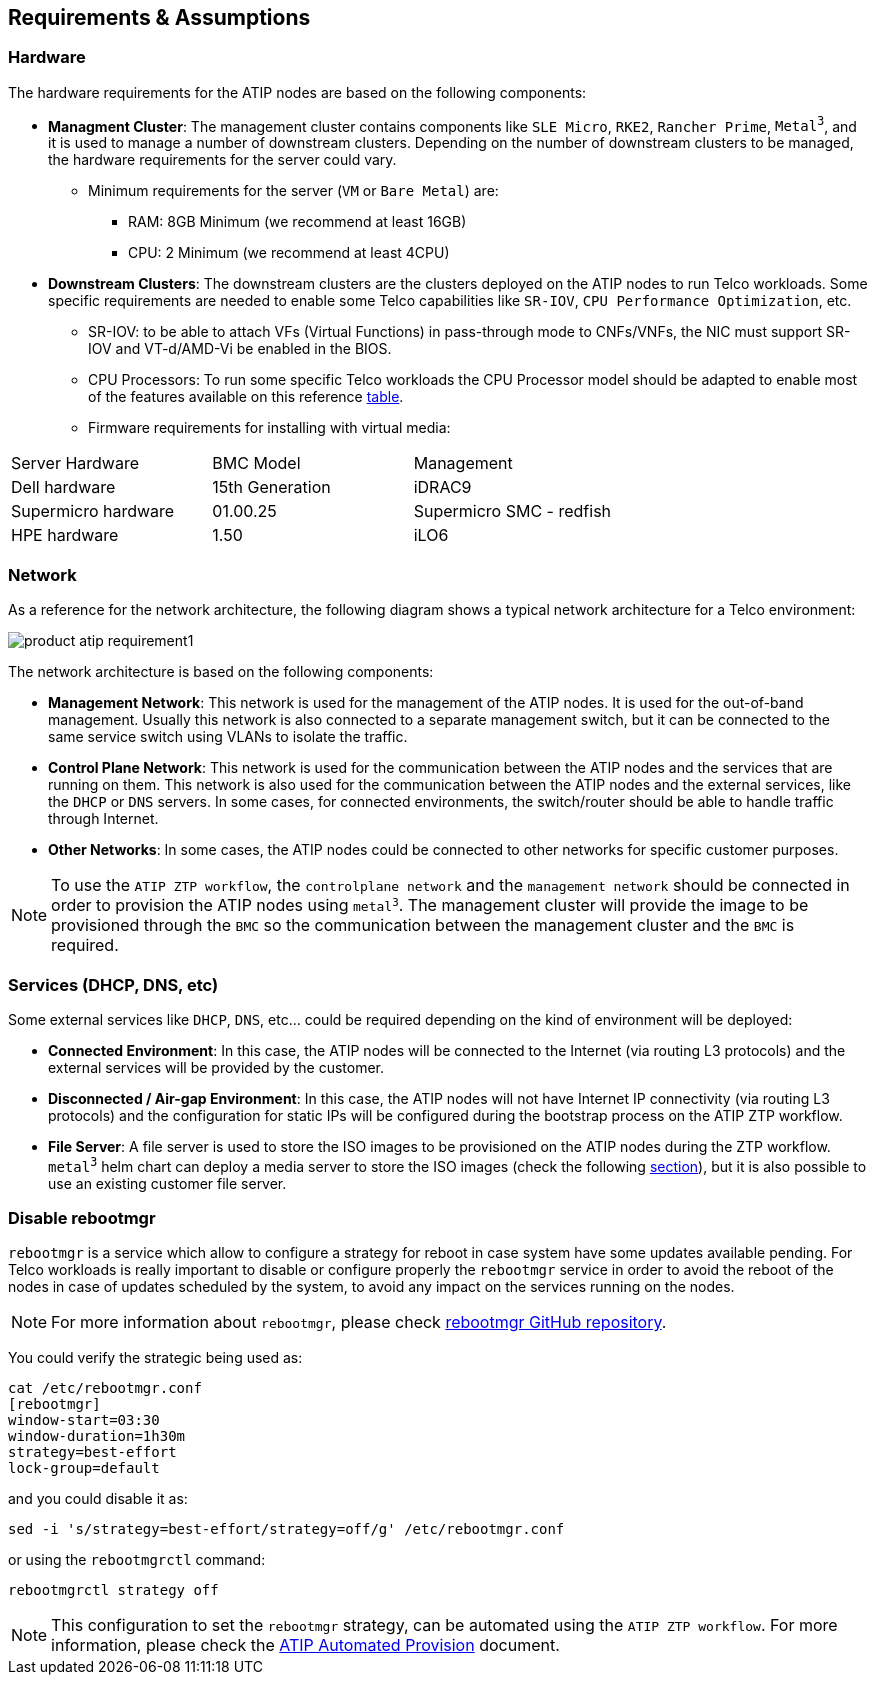 == Requirements & Assumptions
:experimental:

ifdef::env-github[]
:imagesdir: ../images/
:tip-caption: :bulb:
:note-caption: :information_source:
:important-caption: :heavy_exclamation_mark:
:caution-caption: :fire:
:warning-caption: :warning:
endif::[]

=== Hardware

The hardware requirements for the ATIP nodes are based on the following components:

* **Managment Cluster**: The management cluster contains components like `SLE Micro`, `RKE2`, `Rancher Prime`, `Metal^3^`, and it is used to manage a number of downstream clusters. Depending on the number of downstream clusters to be managed, the hardware requirements for the server could vary.
  ** Minimum requirements for the server (`VM` or `Bare Metal`) are:
     *** RAM: 8GB Minimum (we recommend at least 16GB)
     *** CPU: 2 Minimum (we recommend at least 4CPU)

* **Downstream Clusters**: The downstream clusters are the clusters deployed on the ATIP nodes to run Telco workloads. Some specific requirements are needed to enable some Telco capabilities like `SR-IOV`, `CPU Performance Optimization`, etc.
  ** SR-IOV: to be able to attach VFs (Virtual Functions) in pass-through mode to CNFs/VNFs, the NIC must support SR-IOV and VT-d/AMD-Vi be enabled in the BIOS.
  ** CPU Processors: To run some specific Telco workloads the CPU Processor model should be adapted to enable most of the features available on this reference xref:atip-features.adoc[table].
  ** Firmware requirements for installing with virtual media:

|===
| Server Hardware | BMC Model | Management
| Dell hardware
| 15th Generation
| iDRAC9

| Supermicro hardware
| 01.00.25
| Supermicro SMC - redfish

| HPE hardware
| 1.50
| iLO6
|===


=== Network

As a reference for the network architecture, the following diagram shows a typical network architecture for a Telco environment:

image::../images/product-atip-requirement1.png[]

The network architecture is based on the following components:

* **Management Network**: This network is used for the management of the ATIP nodes. It is used for the out-of-band management. Usually this network is also connected to a separate management switch, but it can be connected to the same service switch using VLANs to isolate the traffic.
* **Control Plane Network**: This network is used for the communication between the ATIP nodes and the services that are running on them. This network is also used for the communication between the ATIP nodes and the external services, like the `DHCP` or `DNS` servers. In some cases, for connected environments, the switch/router should be able to handle traffic through Internet.
* **Other Networks**: In some cases, the ATIP nodes could be connected to other networks for specific customer purposes.

[NOTE]
====
To use the `ATIP ZTP workflow`, the `controlplane network` and the `management network` should be connected in order to provision the ATIP nodes using `metal^3^`. The management cluster will provide the image to be provisioned through the `BMC` so the communication between the management cluster and the `BMC` is required.
====

=== Services (DHCP, DNS, etc)

Some external services like `DHCP`, `DNS`, etc... could be required depending on the kind of environment will be deployed:

* **Connected Environment**: In this case, the ATIP nodes will be connected to the Internet (via routing L3 protocols) and the external services will be provided by the customer.
* **Disconnected / Air-gap Environment**: In this case, the ATIP nodes will not have Internet IP connectivity (via routing L3 protocols) and the configuration for static IPs will be configured during the bootstrap process on the ATIP ZTP workflow.
* **File Server**: A file server is used to store the ISO images to be provisioned on the ATIP nodes during the ZTP workflow. `metal^3^` helm chart can deploy a media server to store the ISO images (check the following xref:atip-management-cluster.adoc#metal3-media-server[section]), but it is also possible to use an existing customer file server.

=== Disable rebootmgr

`rebootmgr` is a service which allow to configure a strategy for reboot in case system have some updates available pending.
For Telco workloads is really important to disable or configure properly the `rebootmgr` service in order to avoid the reboot of the nodes in case of updates scheduled by the system, to avoid any impact on the services running on the nodes.

[NOTE]
====
For more information about `rebootmgr`, please check https://github.com/SUSE/rebootmgr[rebootmgr GitHub repository].
====

You could verify the strategic being used as:

[,shell]
----
cat /etc/rebootmgr.conf
[rebootmgr]
window-start=03:30
window-duration=1h30m
strategy=best-effort
lock-group=default
----

and you could disable it as:

[,shell]
----
sed -i 's/strategy=best-effort/strategy=off/g' /etc/rebootmgr.conf
----

or using the `rebootmgrctl` command:

[,shell]
----
rebootmgrctl strategy off
----

[NOTE]
====
This configuration to set the `rebootmgr` strategy, can be automated using the `ATIP ZTP workflow`. For more information, please check the xref:atip-automated-provision.adoc[ATIP Automated Provision] document.
====
